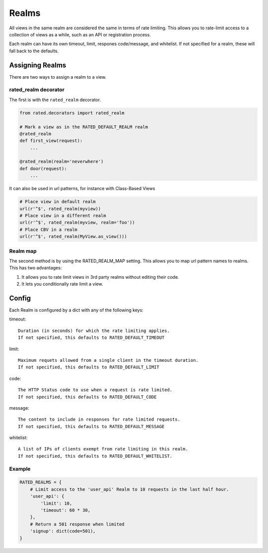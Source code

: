 ======
Realms
======

All views in the same realm are considered the same in terms of rate limiting.
This allows you to rate-limit access to a collection of views as a while, such
as an API or registration process.

Each realm can have its own timeout, limit, respones code/message, and
whitelist.  If not specified for a realm, these will fall back to the defaults.

Assigning Realms
================

There are two ways to assign a realm to a view.

rated_realm decorator
---------------------

The first is with the ``rated_realm`` decorator.

.. code-block:: python

    from rated.decorators import rated_realm

    # Mark a view as in the RATED_DEFAULT_REALM realm
    @rated_realm
    def first_view(request):
        ...

    @rated_realm(realm='neverwhere')
    def door(request):
        ...

It can also be used in url patterns, for instance with Class-Based Views

.. code-block:: python

    # Place view in default realm
    url(r'^$', rated_realm(myview))
    # Place view in a different realm
    url(r'^$', rated_realm(myview, realm='foo'))
    # Place CBV in a realm
    url(r'^$', rated_realm(MyView.as_view()))

Realm map
---------

The second method is by using the RATED_REALM_MAP setting.  This allows you to
map url pattern names to realms.  This has two advantages:

1. It allows you to rate limit views in 3rd party realms without editing their
   code.
2. It lets you conditionally rate limit a view.

Config
======

Each Realm is configured by a dict with any of the following keys:

timeout::

    Duration (in seconds) for which the rate limiting applies.
    If not specified, this defaults to RATED_DEFAULT_TIMEOUT

limit::

    Maximum requets allowed from a single client in the timeout duration.
    If not specified, this defaults to RATED_DEFAULT_LIMIT

code::

    The HTTP Status code to use when a request is rate limited.
    If not specified, this defaults to RATED_DEFAULT_CODE

message::

    The content to include in responses for rate limited requests.
    If not specified, this defaults to RATED_DEFAULT_MESSAGE

whitelist::

    A list of IPs of clients exempt from rate limiting in this realm.
    If not specified, this defaults to RATED_DEFAULT_WHITELIST.

Example
-------

.. code-block:: python

    RATED_REALMS = {
        # Limit access to the 'user_api' Realm to 10 requests in the last half hour.
        'user_api': {
            'limit': 10,
            'timeout': 60 * 30,
        },
        # Return a 501 response when limited
        'signup': dict(code=501),
    }

